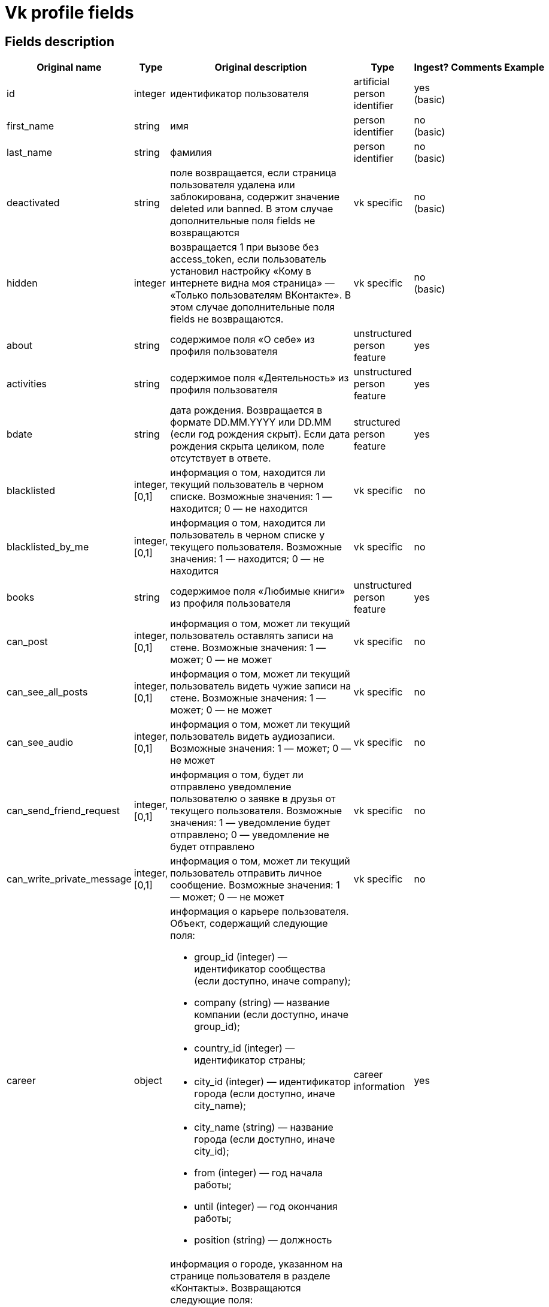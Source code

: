 = Vk profile fields

== Fields description

|===
|Original name |Type |Original description |Type |Ingest? |Comments |Example

|id
|integer
|идентификатор пользователя
|artificial person identifier
|yes (basic)
|
|

|first_name
|string
|имя
|person identifier
|no (basic)
|
|

|last_name
|string
|фамилия
|person identifier
|no (basic)
|
|

|deactivated
|string
|поле возвращается, если страница пользователя удалена или заблокирована, содержит значение deleted или banned. В этом случае дополнительные поля fields не возвращаются
|vk specific
|no (basic)
|
|

|hidden
|integer
|возвращается 1 при вызове без access_token, если пользователь установил настройку «Кому в интернете видна моя страница» — «Только пользователям ВКонтакте». В этом случае дополнительные поля fields не возвращаются.
|vk specific
|no (basic)
|
|

|about
|string
|содержимое поля «О себе» из профиля пользователя
|unstructured person feature
|yes
|
|

|activities
|string
|содержимое поля «Деятельность» из профиля пользователя
|unstructured person feature
|yes
|
|

|bdate
|string
|дата рождения. Возвращается в формате DD.MM.YYYY или DD.MM (если год рождения скрыт). Если дата рождения скрыта целиком, поле отсутствует в ответе.
|structured person feature
|yes
|
|

|blacklisted
|integer, [0,1]
|информация о том, находится ли текущий пользователь в черном списке. Возможные значения:
1 — находится;
0 — не находится
|vk specific
|no
|
|

|blacklisted_by_me
|integer, [0,1]
|информация о том, находится ли пользователь в черном списке у текущего пользователя. Возможные значения:
1 — находится;
0 — не находится
|vk specific
|no
|
|

|books
|string
|содержимое поля «Любимые книги» из профиля пользователя
|unstructured person feature
|yes
|
|

|can_post
|integer, [0,1]
|информация о том, может ли текущий пользователь оставлять записи на стене. Возможные значения:
1 — может;
0 — не может
|vk specific
|no
|
|

|can_see_all_posts
|integer, [0,1]
|информация о том, может ли текущий пользователь видеть чужие записи на стене. Возможные значения:
1 — может;
0 — не может
|vk specific
|no
|
|

|can_see_audio
|integer, [0,1]|
информация о том, может ли текущий пользователь видеть аудиозаписи. Возможные значения:
1 — может;
0 — не может
|vk specific
|no
|
|

|can_send_friend_request
|integer, [0,1]
|информация о том, будет ли отправлено уведомление пользователю о заявке в друзья от текущего пользователя. Возможные значения:
1 — уведомление будет отправлено;
0 — уведомление не будет отправлено
|vk specific
|no
|
|

|can_write_private_message
|integer, [0,1]
|информация о том, может ли текущий пользователь отправить личное сообщение. Возможные значения:
1 — может;
0 — не может
|vk specific
|no
|
|

|career
|object
a|информация о карьере пользователя. Объект, содержащий следующие поля:

* group_id (integer) — идентификатор сообщества (если доступно, иначе company);
* company (string) — название компании (если доступно, иначе group_id);
* country_id (integer) — идентификатор страны;
* city_id (integer) — идентификатор города (если доступно, иначе city_name);
* city_name (string) — название города (если доступно, иначе city_id);
* from (integer) — год начала работы;
* until (integer) — год окончания работы;
* position (string) — должность
|career information
|yes
|
|

|city
|object
a|информация о городе, указанном на странице пользователя в разделе «Контакты». Возвращаются следующие поля:

* id (integer) — идентификатор города, который можно использовать для получения его названия с помощью метода database.getCitiesById;
* title (string) — название города
|structured person feature
|yes
|
|

|common_count
|integer
|количество общих друзей с текущим пользователем
|vk specific
|no
|
|

|connections
|
|возвращает данные об указанных в профиле сервисах пользователя, таких как: skype, facebook, twitter, livejournal, instagram
|external data links
|yes
|
|

|contacts
|object
a|информация о телефонных номерах пользователя. Если данные указаны и не скрыты настройками приватности, возвращаются следующие поля:

* mobile_phone (string) — номер мобильного телефона пользователя (только для Standalone-приложений);
* home_phone (string) — дополнительный номер телефона пользователя.
|person identifier
|no
|
|

|counters
|object
a|количество различных объектов у пользователя. Поле возвращается только в методе users.get при запросе информации об одном пользователе, с передачей access_token.
Объект, содержащий следующие поля:

* albums (integer) — количество фотоальбомов;
* videos (integer) — количество видеозаписей;
* audios (integer) — количество аудиозаписей;
* photos (integer) — количество фотографий;
* notes (integer) — количество заметок;
* friends (integer) — количество друзей;
* groups (integer) — количество сообществ;
* online_friends (integer) — количество друзей онлайн;
* mutual_friends (integer) — количество общих друзей;
* user_videos (integer) — количество видеозаписей с пользователем;
* followers (integer) — количество подписчиков;
* pages (integer) — количество объектов в блоке «Интересные страницы».
|vk specific
|no
|
|

|country
|object
a|информация о стране, указанной на странице пользователя в разделе «Контакты». Возвращаются следующие поля:

* id (integer) — идентификатор страны, который можно использовать для получения ее названия с помощью метода database.getCountriesById;
* title (string) — название страны.
|structured person feature
|yes
|
|

|crop_photo
|object
a|возвращает данные о точках, по которым вырезаны профильная и миниатюрная фотографии пользователя.

* photo (object) — объект photo фотографии пользователя, из которой вырезается главное фото профиля.
* crop (object) — вырезанная фотография пользователя. Содержит следующие поля:
* x (number) — координата X левого верхнего угла в процентах;
* y (number) — координата Y левого верхнего угла в процентах;
* x2 (number) — координата X правого нижнего угла в процентах;
* y2 (number) — координата Y правого нижнего угла в процентах.
* rect (object) — миниатюрная квадратная фотография, вырезанная из фотографии crop. Содержит набор полей, аналогичный объекту crop.
|vk specific
|no
|
|

|domain
|string
|короткий адрес страницы. Возвращается строка, содержащая короткий адрес страницы (например, andrew). Если он не назначен, возвращается "id"+user_id, например, id35828305
|inner link
|yes
|
|

|education
|
a|информация о высшем учебном заведении пользователя. Возвращаются поля:

* university (integer) — идентификатор университета;
* university_name (string) — название университета;
* faculty (integer) — идентификатор факультета;
* faculty_name (string)— название факультета;
* graduation (integer) — год окончания
|education information
|yes
|
|

|exports
|
|внешние сервисы, в которые настроен экспорт из ВК (twitter, facebook, livejournal, instagram)
|vk specific
|no
|
|

|first_name_{case}
|string
a|имя в заданном падеже. Возможные значения для {case}:

* nom — именительный;
* gen — родительный;
* dat — дательный;
* acc — винительный;
* ins — творительный;
* abl — предложный

В запросе можно передать несколько значений
|person indetifier
|no
|
|

|followers_count
|integer
|количество подписчиков пользователя
|vk specific
|no
|
|

|friend_status
|integer
|статус дружбы с пользователем. Возможные значения:
0 — не является другом,
1 — отправлена заявка/подписка пользователю,
2 — имеется входящая заявка/подписка от пользователя,
3 — является другом
|vk specific
|no
|
|

|games
|string
|содержимое поля «Любимые игры» из профиля пользователя
|unstructured person information
|yes
|
|

|has_mobile
|
|информация о том, известен ли номер мобильного телефона пользователя. Возвращаемые значения: 1 — известен, 0 — не известен
|api specific
|no
|
|

|has_photo
|integer, [0,1]
|1, если пользователь установил фотографию для профиля
|api specific
|no
|
|

|home_town
|string
|название родного города пользователя
|structured person feature
|yes
|
|

|interests
|string
|содержимое поля «Интересы» из профиля
|ustructured person feature
|yes
|
|

|is_favorite
|integer, [0,1]
|информация о том, есть ли пользователь в закладках у текущего пользователя. Возможные значения:
1 — есть;
0 — нет
|vk specific
|no
|
|

|is_friend
|integer
|информация о том, является ли пользователь другом текущего пользователя. Возможные значения:
1 — пользователь есть в друзьях;
0 — пользователя нет в друзьях
|vk specific
|no
|
|

|is_hidden_from_feed
|integer, [0,1]
|информация о том, скрыт ли пользователь из ленты новостей текущего пользователя. Возможные значения:
1 — скрыт;
0 — не скрыт
|vk specific
|no
|
|

|last_name_{case}
|string
a|фамилия в заданном падеже. Возможные значения для {case}:

* nom — именительный;
* gen — родительный;
* dat — дательный;
* acc — винительный;
* ins — творительный;
* abl — предложный
|person identifier
|no
|
|

|last_seen
|object
|время последнего посещения. Объект, содержащий следующие поля:
time (integer) — время последнего посещения в формате Unixtime.
platform (integer) — тип платформы, через которую был осуществлён последний вход. Возможные значения:
1 — мобильная версия;
2 — приложение для iPhone;
3 — приложение для iPad;
4 — приложение для Android;
5 — приложение для Windows Phone;
6 — приложение для Windows 8;
7 — полная версия сайта
|vk specific
|yes
|
|

|lists
|string
|разделенные запятой идентификаторы списков друзей, в которых состоит пользователь. Поле доступно только для метода friends.get
|vk specific
|no
|
|

|maiden_name
|string
|девичья фамилия
|person identifier
|no
|
|

|military
|object
a|информация о военной службе пользователя. Объект, содержащий следующие поля:

* unit (string) — номер части;
* unit_id (integer) — идентификатор части в базе данных;
* country_id (integer) — идентификатор страны, в которой находится часть;
* from (integer) — год начала службы;
* until (integer) — год окончания службы.
|strucutred person feature
|yes
|
|

|movies
|string
|содержимое поля «Любимые фильмы» из профиля пользователя
|unstructured person feature
|yes
|
|

|music
|string
|содержимое поля «Любимая музыка» из профиля пользователя
|unstructured person feature
|yes
|
|

|nickname
|string
|никнейм (отчество) пользователя.
|person identifier
|no
|
|

|occupation
|object
a|информация о текущем роде занятия пользователя. Объект, содержащий следующие поля:

* type (string) — тип. Возможные значения:
work — работа;
school — среднее образование;
university — высшее образование.
* id (integer) — идентификатор школы, вуза, сообщества компании (в которой пользователь работает);
* name (string) — название школы, вуза или места работы;
|career information
|yes
|
|

|online
|integer, [0,1]
|информация о том, находится ли пользователь сейчас на сайте. Если пользователь использует мобильное приложение либо мобильную версию сайта, возвращается дополнительное поле online_mobile, содержащее 1. При этом, если используется именно приложение, дополнительно возвращается поле online_app, содержащее его идентификатор
|vk specific
|no
|
|

|personal
|object
a|информация о полях из раздела «Жизненная позиция».

* political (integer) — политические предпочтения. Возможные значения:
1 — коммунистические;
2 — социалистические;
3 — умеренные;
4 — либеральные;
5 — консервативные;
6 — монархические;
7 — ультраконсервативные;
8 — индифферентные;
9 — либертарианские.
* langs (array) — языки.
* religion (string) — мировоззрение.
* inspired_by (string) — источники вдохновения.
* people_main (integer) — главное в людях. Возможные значения:
1 — ум и креативность;
2 — доброта и честность;
3 — красота и здоровье;
4 — власть и богатство;
5 — смелость и упорство;
6 — юмор и жизнелюбие.
* life_main (integer) — главное в жизни. Возможные значения:
1 — семья и дети;
2 — карьера и деньги;
3 — развлечения и отдых;
4 — наука и исследования;
5 — совершенствование мира;
6 — саморазвитие;
7 — красота и искусство;
8 — слава и влияние;
* smoking (integer) — отношение к курению. Возможные значения:
1 — резко негативное;
2 — негативное;
3 — компромиссное;
4 — нейтральное;
5 — положительное.
* alcohol (integer) — отношение к алкоголю. Возможные значения:
1 — резко негативное;
2 — негативное;
3 — компромиссное;
4 — нейтральное;
5 — положительное.
|unstructured person feature
|yes
|
|

|photo_50
|string
|url квадратной фотографии пользователя, имеющей ширину 50 пикселей. В случае отсутствия у пользователя фотографии возвращается http://vk.com/images/camera_c.gif.
|vk specific
|no
|
|

|photo_100
|string
|url квадратной фотографии пользователя, имеющей ширину 100 пикселей. В случае отсутствия у пользователя фотографии возвращается http://vk.com/images/camera_b.gif
|vk specific
|no
|
|

|photo_200_orig
|string
|url фотографии пользователя, имеющей ширину 200 пикселей. В случае отсутствия у пользователя фотографии возвращается http://vk.com/images/camera_a.gif
|vk specific
|no
|
|

|photo_200
|string
|url квадратной фотографии пользователя, имеющей ширину 200 пикселей. Если у пользователя отсутствует фотография таких размеров, в ответе вернется https://vk.com/images/camera_200.pn
|vk specific
|no
|
|

|photo_400_orig
|string
|url фотографии пользователя, имеющей ширину 400 пикселей. Если у пользователя отсутствует фотография такого размера, в ответе вернется https://vk.com/images/camera_400.png
|vk specific
|no
|
|

|photo_id
|string
|строковый идентификатор главной фотографии профиля пользователя в формате {user_id}_{photo_id}, например, 6492_192164258. Обратите внимание, это поле может отсутствовать в ответе
|vk specific
|no
|
|

|photo_max
|string
|url квадратной фотографии пользователя с максимальной шириной. Может быть возвращена фотография, имеющая ширину как 200, так и 100 пикселей. В случае отсутствия у пользователя фотографии возвращается http://vk.com/images/camera_b.gif
|vk specific
|no
|
|

|photo_max_orig
|string
|url фотографии пользователя максимального размера. Может быть возвращена фотография, имеющая ширину как 400, так и 200 пикселей. В случае отсутствия у пользователя фотографии возвращается http://vk.com/images/camera_a.gif
|vk specific
|no
|
|

|quotes
|string
|любимые цитаты
|unstructured person feature
|yes
|
|

|relatives
|array
a|список родственников текущего пользователя. Массив объектов, каждый из которых содержит поля:

* id (integer) — идентификатор пользователя;
* name (string) — имя родственника (в том случае, если родственник не является пользователем ВКонтакте, в этом случае id не возвращается);
* type (string) — тип родственной связи. Возможные значения:
child — сын/дочь;
sibling — брат/сестра;
parent — отец/мать;
grandparent — дедушка/бабушка;
grandchild — внук/внучка
|structured person feature
|yes
|
|

|relation
|integer
a|семейное положение пользователя. Возможные значения:

* 1 — не женат/не замужем;
* 2 — есть друг/есть подруга;
* 3 — помолвлен/помолвлена;
* 4 — женат/замужем;
* 5 — всё сложно;
* 6 — в активном поиске;
* 7 — влюблён/влюблена;
* 0 — не указано

Если в семейном положении указан другой пользователь, дополнительно возвращается объект relation_partner, содержащий id и имя этого человека.
|structured person feature
|yes
|
|

|schools
|array
a|список школ, в которых учился пользователь. Массив объектов, описывающих школы. Каждый объект содержит следующие поля:

* id (string) — идентификатор школы;
* country (integer) — идентификатор страны, в которой расположена школа;
* city (integer) — идентификатор города, в котором расположена школа;
* name (string) — наименование школы
* year_from (integer) — год начала обучения;
* year_to (integer) — год окончания обучения;
* year_graduated (integer) — год выпуска;
* class (string) — буква класса;
* speciality (string) — специализация;
* type (integer) — идентификатор типа;
* type_str (string) — название типа. Возможные значения для пар type-typeStr:
0 — "школа";
1 — "гимназия";
2 —"лицей";
3 — "школа-интернат";
4 — "школа вечерняя";
5 — "школа музыкальная";
6 — "школа спортивная";
7 — "школа художественная";
8 — "колледж";
9 — "профессиональный лицей";
10 — "техникум";
11 — "ПТУ";
12 — "училище";
13 — "школа искусств"
|education information
|yes
|
|

|screen_name
|string
|короткое имя страницы пользователя
|person identifier
|no
|
|

|sex
|integer, [0,1,2]
|пол пользователя. Возможные значения:
1 — женский;
2 — мужской;
0 — пол не указан.
|structured person feature
|yes
|
|

|site
|string
|адрес сайта, указанный в профиле сайт пользователя
|person identifier
|no
|
|

|status
|string
|статус пользователя. Возвращается строка, содержащая текст статуса, расположенного в профиле под именем пользователя. Если у пользователя включена опция «Транслировать в статус играющую музыку», будет возвращено дополнительное поле status_audio, содержащее информацию о транслируемой композиции
|vk specific
|no
|
|

|timezone
|integer
|временная зона пользователя. Возвращается только при запросе информации о текущем пользователе
|vk specific
|no
|
|

|tv
|string
|любимые телешоу
|unstructured person feature
|yes
|
|

|universities
|array
a|список вузов, в которых учился пользователь. Массив объектов, описывающих университеты. Каждый объект содержит следующие поля:

* id (integer)— идентификатор университета;
* country (integer) — идентификатор страны, в которой расположен университет;
* city (integer) — идентификатор города, в котором расположен университет;
* name (string) — наименование университета;
* faculty (integer) — идентификатор факультета;
* faculty_name (string) — наименование факультета;
* chair (integer) — идентификатор кафедры;
* chair_name (string) — наименование кафедры;
* graduation (integer) — год окончания обучения;
* education_form (string) — форма обучения;
* education_status (string) — статус (например, «Выпускник (специалист)»)
|education information
|yes
|
|

|verified
|integer, [0,1]
|возвращается 1, если страница пользователя верифицирована, 0 — если не верифицирована
|vk specific
|yes
|
|

|wall_comments
|integer, [0,1]
|информация о том, включены ли комментарии на стене. Возможные значения:
1 — включены;
0 — отключены.
|vk specific
|no
|
|
|===


== Links

https://vk.com/dev/objects/user